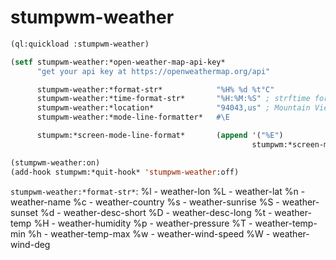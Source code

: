 #+STARTUP: indent overview align hidestars oddeven lognotestate inlineimages
* stumpwm-weather
#+BEGIN_SRC lisp
  (ql:quickload :stumpwm-weather)

  (setf stumpwm-weather:*open-weather-map-api-key*
        "get your api key at https://openweathermap.org/api"

        stumpwm-weather:*format-str*            "%H% %d %t°C"
        stumpwm-weather:*time-format-str*       "%H:%M:%S" ; strftime format
        stumpwm-weather:*location*              "94043,us" ; Mountain View, CA 94043 USA
        stumpwm-weather:*mode-line-formatter*   #\E

        stumpwm:*screen-mode-line-format*       (append '("%E")
                                                        stumpwm:*screen-mode-line-format*))

  (stumpwm-weather:on)
  (add-hook stumpwm:*quit-hook* 'stumpwm-weather:off)
#+END_SRC

~stumpwm-weather:*format-str*~:
%l - weather-lon
%L - weather-lat
%n - weather-name
%c - weather-country
%s - weather-sunrise
%S - weather-sunset
%d - weather-desc-short
%D - weather-desc-long
%t - weather-temp
%H - weather-humidity
%p - weather-pressure
%T - weather-temp-min
%h - weather-temp-max
%w - weather-wind-speed
%W - weather-wind-deg
